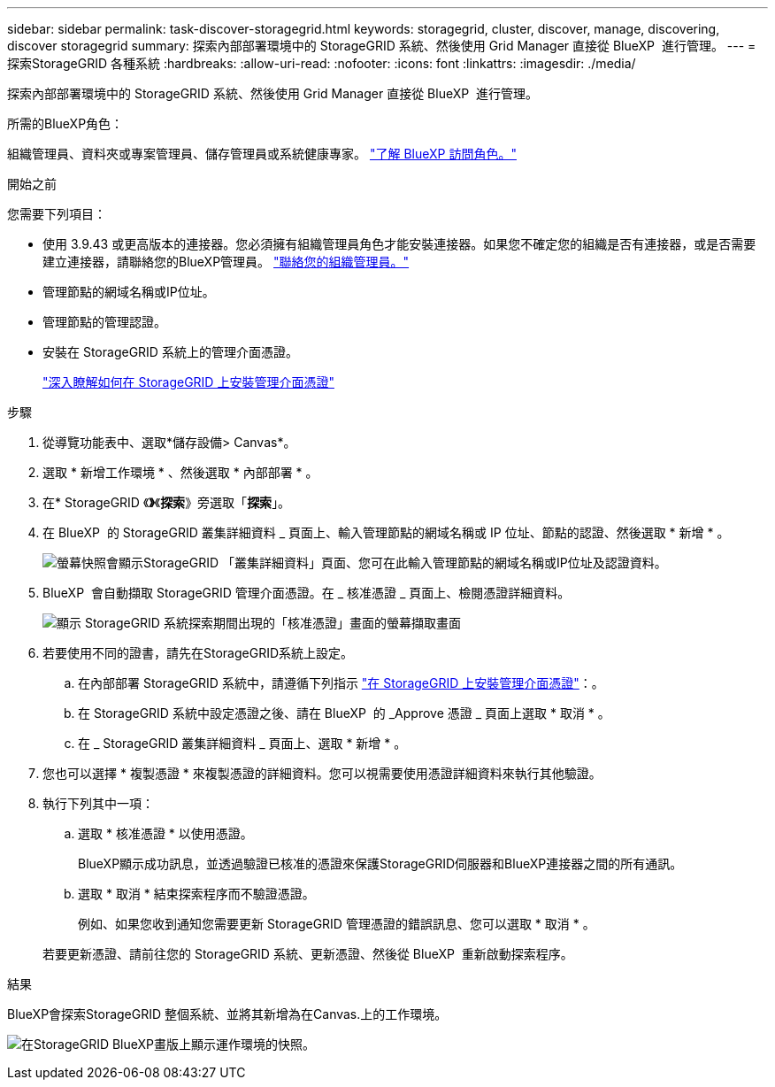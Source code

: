 ---
sidebar: sidebar 
permalink: task-discover-storagegrid.html 
keywords: storagegrid, cluster, discover, manage, discovering, discover storagegrid 
summary: 探索內部部署環境中的 StorageGRID 系統、然後使用 Grid Manager 直接從 BlueXP  進行管理。 
---
= 探索StorageGRID 各種系統
:hardbreaks:
:allow-uri-read: 
:nofooter: 
:icons: font
:linkattrs: 
:imagesdir: ./media/


[role="lead"]
探索內部部署環境中的 StorageGRID 系統、然後使用 Grid Manager 直接從 BlueXP  進行管理。

.所需的BlueXP角色：
組織管理員、資料夾或專案管理員、儲存管理員或系統健康專家。 link:https://docs.netapp.com/us-en/bluexp-setup-admin/reference-iam-predefined-roles.html["了解 BlueXP 訪問角色。"^]

.開始之前
您需要下列項目：

* 使用 3.9.43 或更高版本的連接器。您必須擁有組織管理員角色才能安裝連接器。如果您不確定您的組織是否有連接器，或是否需要建立連接器，請聯絡您的BlueXP管理員。  https://docs.netapp.com/us-en/bluexp-setup-admin/task-user-settings.html#contact-your-organization-administrator["聯絡您的組織管理員。"^]
* 管理節點的網域名稱或IP位址。
* 管理節點的管理認證。
* 安裝在 StorageGRID 系統上的管理介面憑證。
+
https://docs.netapp.com/us-en/storagegrid-118/admin/configuring-custom-server-certificate-for-grid-manager-tenant-manager.html#add-a-custom-management-interface-certificate["深入瞭解如何在 StorageGRID 上安裝管理介面憑證"^]



.步驟
. 從導覽功能表中、選取*儲存設備> Canvas*。
. 選取 * 新增工作環境 * 、然後選取 * 內部部署 * 。
. 在* StorageGRID 《*》*《*探索*》旁選取「*探索*」。
. 在 BlueXP  的 StorageGRID 叢集詳細資料 _ 頁面上、輸入管理節點的網域名稱或 IP 位址、節點的認證、然後選取 * 新增 * 。
+
image:screenshot-cluster-details.png["螢幕快照會顯示StorageGRID 「叢集詳細資料」頁面、您可在此輸入管理節點的網域名稱或IP位址及認證資料。"]

. BlueXP  會自動擷取 StorageGRID 管理介面憑證。在 _ 核准憑證 _ 頁面上、檢閱憑證詳細資料。
+
image:screenshot-bluexp-approve-certificate.png["顯示 StorageGRID 系統探索期間出現的「核准憑證」畫面的螢幕擷取畫面"]

. 若要使用不同的證書，請先在StorageGRID系統上設定。
+
.. 在內部部署 StorageGRID 系統中，請遵循下列指示 https://docs.netapp.com/us-en/storagegrid-118/admin/configuring-custom-server-certificate-for-grid-manager-tenant-manager.html#add-a-custom-management-interface-certificate["在 StorageGRID 上安裝管理介面憑證"^]：。
.. 在 StorageGRID 系統中設定憑證之後、請在 BlueXP  的 _Approve 憑證 _ 頁面上選取 * 取消 * 。
.. 在 _ StorageGRID 叢集詳細資料 _ 頁面上、選取 * 新增 * 。


. 您也可以選擇 * 複製憑證 * 來複製憑證的詳細資料。您可以視需要使用憑證詳細資料來執行其他驗證。
. 執行下列其中一項：
+
.. 選取 * 核准憑證 * 以使用憑證。
+
BlueXP顯示成功訊息，並透過驗證已核准的憑證來保護StorageGRID伺服器和BlueXP連接器之間的所有通訊。

.. 選取 * 取消 * 結束探索程序而不驗證憑證。
+
例如、如果您收到通知您需要更新 StorageGRID 管理憑證的錯誤訊息、您可以選取 * 取消 * 。

+
若要更新憑證、請前往您的 StorageGRID 系統、更新憑證、然後從 BlueXP  重新啟動探索程序。





.結果
BlueXP會探索StorageGRID 整個系統、並將其新增為在Canvas.上的工作環境。

image:screenshot-canvas.png["在StorageGRID BlueXP畫版上顯示運作環境的快照。"]
